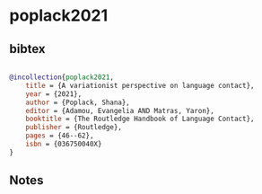 * poplack2021




** bibtex

#+NAME: bibtex
#+BEGIN_SRC bibtex

@incollection{poplack2021,
    title = {A variationist perspective on language contact},
    year = {2021},
    author = {Poplack, Shana},
    editor = {Adamou, Evangelia AND Matras, Yaron},
    booktitle = {The Routledge Handbook of Language Contact},
    publisher = {Routledge},
    pages = {46--62},
    isbn = {036750040X}
}

#+END_SRC




** Notes

